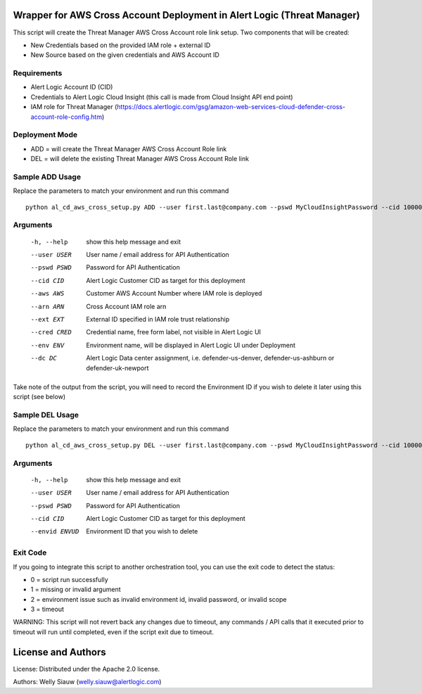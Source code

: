 Wrapper for AWS Cross Account Deployment in Alert Logic (Threat Manager)
=================
This script will create the Threat Manager AWS Cross Account role link setup. Two components that will be created:

- New Credentials based on the provided IAM role + external ID 
- New Source based on the given credentials and AWS Account ID

Requirements
------------
* Alert Logic Account ID (CID)
* Credentials to Alert Logic Cloud Insight (this call is made from Cloud Insight API end point)
* IAM role for Threat Manager (https://docs.alertlogic.com/gsg/amazon-web-services-cloud-defender-cross-account-role-config.htm)

Deployment Mode
---------------
* ADD = will create the Threat Manager AWS Cross Account Role link
* DEL = will delete the existing Threat Manager AWS Cross Account Role link

Sample ADD Usage
----------------
Replace the parameters to match your environment and run this command ::

    python al_cd_aws_cross_setup.py ADD --user first.last@company.com --pswd MyCloudInsightPassword --cid 10000 --aws 052672429986 --arn arn:aws:iam::052672429986:role/AlertLogicCrossAccountCD --ext My_ext_id --cred TestArgCred --env TestEnv --dc defender-us-ashburn

Arguments
----------
  -h, --help   show this help message and exit
  --user USER  User name / email address for API Authentication
  --pswd PSWD  Password for API Authentication
  --cid CID    Alert Logic Customer CID as target for this deployment
  --aws AWS    Customer AWS Account Number where IAM role is deployed
  --arn ARN    Cross Account IAM role arn
  --ext EXT    External ID specified in IAM role trust relationship
  --cred CRED  Credential name, free form label, not visible in Alert Logic UI
  --env ENV    Environment name, will be displayed in Alert Logic UI under Deployment
  --dc DC      Alert Logic Data center assignment, i.e. defender-us-denver, defender-us-ashburn or defender-uk-newport

Take note of the output from the script, you will need to record the Environment ID if you wish to delete it later using this script (see below)

Sample DEL Usage
----------------
Replace the parameters to match your environment and run this command ::

    python al_cd_aws_cross_setup.py DEL --user first.last@company.com --pswd MyCloudInsightPassword --cid 10000 --envid 833CE538-04B4-441F-8318-DBFCB9C9B39C

Arguments
----------
  -h, --help   show this help message and exit
  --user USER  User name / email address for API Authentication
  --pswd PSWD  Password for API Authentication
  --cid CID    Alert Logic Customer CID as target for this deployment
  --envid ENVUD    Environment ID that you wish to delete

Exit Code
----------
If you going to integrate this script to another orchestration tool, you can use the exit code to detect the status:

* 0 = script run successfully
* 1 = missing or invalid argument
* 2 = environment issue such as invalid environment id, invalid password, or invalid scope
* 3 = timeout 

WARNING: This script will not revert back any changes due to timeout, any commands / API calls that it executed prior to timeout will run until completed, even if the script exit due to timeout.

License and Authors
===================
License:
Distributed under the Apache 2.0 license.

Authors: 
Welly Siauw (welly.siauw@alertlogic.com)
